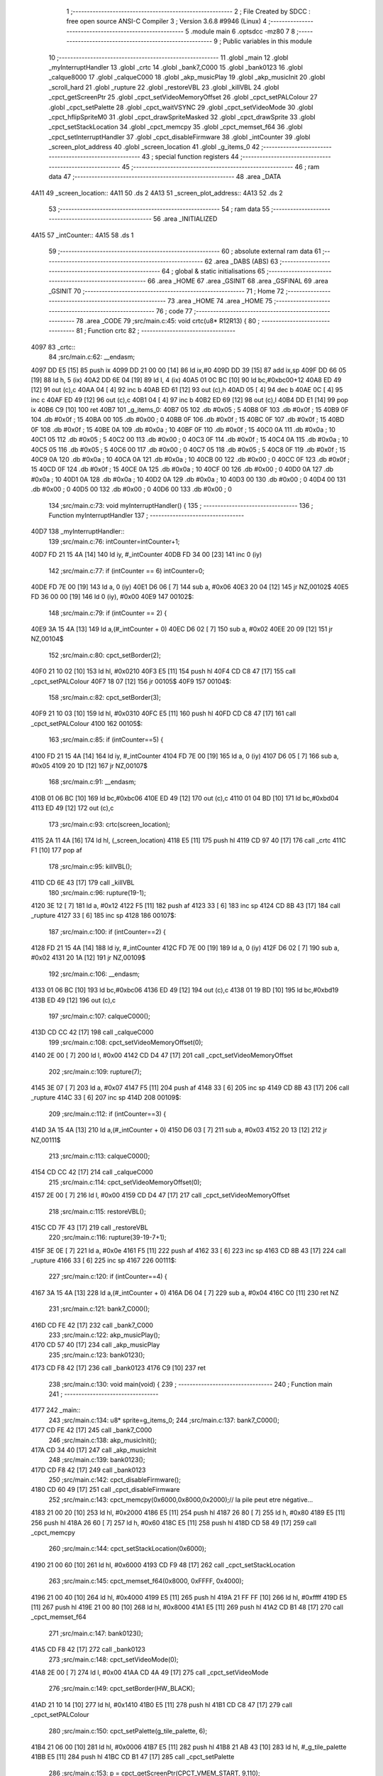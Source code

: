                               1 ;--------------------------------------------------------
                              2 ; File Created by SDCC : free open source ANSI-C Compiler
                              3 ; Version 3.6.8 #9946 (Linux)
                              4 ;--------------------------------------------------------
                              5 	.module main
                              6 	.optsdcc -mz80
                              7 	
                              8 ;--------------------------------------------------------
                              9 ; Public variables in this module
                             10 ;--------------------------------------------------------
                             11 	.globl _main
                             12 	.globl _myInterruptHandler
                             13 	.globl _crtc
                             14 	.globl _bank7_C000
                             15 	.globl _bank0123
                             16 	.globl _calque8000
                             17 	.globl _calqueC000
                             18 	.globl _akp_musicPlay
                             19 	.globl _akp_musicInit
                             20 	.globl _scroll_hard
                             21 	.globl _rupture
                             22 	.globl _restoreVBL
                             23 	.globl _killVBL
                             24 	.globl _cpct_getScreenPtr
                             25 	.globl _cpct_setVideoMemoryOffset
                             26 	.globl _cpct_setPALColour
                             27 	.globl _cpct_setPalette
                             28 	.globl _cpct_waitVSYNC
                             29 	.globl _cpct_setVideoMode
                             30 	.globl _cpct_hflipSpriteM0
                             31 	.globl _cpct_drawSpriteMasked
                             32 	.globl _cpct_drawSprite
                             33 	.globl _cpct_setStackLocation
                             34 	.globl _cpct_memcpy
                             35 	.globl _cpct_memset_f64
                             36 	.globl _cpct_setInterruptHandler
                             37 	.globl _cpct_disableFirmware
                             38 	.globl _intCounter
                             39 	.globl _screen_plot_address
                             40 	.globl _screen_location
                             41 	.globl _g_items_0
                             42 ;--------------------------------------------------------
                             43 ; special function registers
                             44 ;--------------------------------------------------------
                             45 ;--------------------------------------------------------
                             46 ; ram data
                             47 ;--------------------------------------------------------
                             48 	.area _DATA
   4A11                      49 _screen_location::
   4A11                      50 	.ds 2
   4A13                      51 _screen_plot_address::
   4A13                      52 	.ds 2
                             53 ;--------------------------------------------------------
                             54 ; ram data
                             55 ;--------------------------------------------------------
                             56 	.area _INITIALIZED
   4A15                      57 _intCounter::
   4A15                      58 	.ds 1
                             59 ;--------------------------------------------------------
                             60 ; absolute external ram data
                             61 ;--------------------------------------------------------
                             62 	.area _DABS (ABS)
                             63 ;--------------------------------------------------------
                             64 ; global & static initialisations
                             65 ;--------------------------------------------------------
                             66 	.area _HOME
                             67 	.area _GSINIT
                             68 	.area _GSFINAL
                             69 	.area _GSINIT
                             70 ;--------------------------------------------------------
                             71 ; Home
                             72 ;--------------------------------------------------------
                             73 	.area _HOME
                             74 	.area _HOME
                             75 ;--------------------------------------------------------
                             76 ; code
                             77 ;--------------------------------------------------------
                             78 	.area _CODE
                             79 ;src/main.c:45: void crtc(u8* R12R13) {
                             80 ;	---------------------------------
                             81 ; Function crtc
                             82 ; ---------------------------------
   4097                      83 _crtc::
                             84 ;src/main.c:62: __endasm;
   4097 DD E5         [15]   85 	push	ix
   4099 DD 21 00 00   [14]   86 	ld	ix,#0
   409D DD 39         [15]   87 	add	ix,sp
   409F DD 66 05      [19]   88 	ld	h, 5 (ix)
   40A2 DD 6E 04      [19]   89 	ld	l, 4 (ix)
   40A5 01 0C BC      [10]   90 	ld	bc,#0xbc00+12
   40A8 ED 49         [12]   91 	out	(c),c
   40AA 04            [ 4]   92 	inc	b
   40AB ED 61         [12]   93 	out	(c),h
   40AD 05            [ 4]   94 	dec	b
   40AE 0C            [ 4]   95 	inc	c
   40AF ED 49         [12]   96 	out	(c),c
   40B1 04            [ 4]   97 	inc	b
   40B2 ED 69         [12]   98 	out	(c),l
   40B4 DD E1         [14]   99 	pop	ix
   40B6 C9            [10]  100 	ret
   40B7                     101 _g_items_0:
   40B7 05                  102 	.db #0x05	; 5
   40B8 0F                  103 	.db #0x0f	; 15
   40B9 0F                  104 	.db #0x0f	; 15
   40BA 00                  105 	.db #0x00	; 0
   40BB 0F                  106 	.db #0x0f	; 15
   40BC 0F                  107 	.db #0x0f	; 15
   40BD 0F                  108 	.db #0x0f	; 15
   40BE 0A                  109 	.db #0x0a	; 10
   40BF 0F                  110 	.db #0x0f	; 15
   40C0 0A                  111 	.db #0x0a	; 10
   40C1 05                  112 	.db #0x05	; 5
   40C2 00                  113 	.db #0x00	; 0
   40C3 0F                  114 	.db #0x0f	; 15
   40C4 0A                  115 	.db #0x0a	; 10
   40C5 05                  116 	.db #0x05	; 5
   40C6 00                  117 	.db #0x00	; 0
   40C7 05                  118 	.db #0x05	; 5
   40C8 0F                  119 	.db #0x0f	; 15
   40C9 0A                  120 	.db #0x0a	; 10
   40CA 0A                  121 	.db #0x0a	; 10
   40CB 00                  122 	.db #0x00	; 0
   40CC 0F                  123 	.db #0x0f	; 15
   40CD 0F                  124 	.db #0x0f	; 15
   40CE 0A                  125 	.db #0x0a	; 10
   40CF 00                  126 	.db #0x00	; 0
   40D0 0A                  127 	.db #0x0a	; 10
   40D1 0A                  128 	.db #0x0a	; 10
   40D2 0A                  129 	.db #0x0a	; 10
   40D3 00                  130 	.db #0x00	; 0
   40D4 00                  131 	.db #0x00	; 0
   40D5 00                  132 	.db #0x00	; 0
   40D6 00                  133 	.db #0x00	; 0
                            134 ;src/main.c:73: void myInterruptHandler() {
                            135 ;	---------------------------------
                            136 ; Function myInterruptHandler
                            137 ; ---------------------------------
   40D7                     138 _myInterruptHandler::
                            139 ;src/main.c:76: intCounter=intCounter+1;
   40D7 FD 21 15 4A   [14]  140 	ld	iy, #_intCounter
   40DB FD 34 00      [23]  141 	inc	0 (iy)
                            142 ;src/main.c:77: if (intCounter == 6) intCounter=0;
   40DE FD 7E 00      [19]  143 	ld	a, 0 (iy)
   40E1 D6 06         [ 7]  144 	sub	a, #0x06
   40E3 20 04         [12]  145 	jr	NZ,00102$
   40E5 FD 36 00 00   [19]  146 	ld	0 (iy), #0x00
   40E9                     147 00102$:
                            148 ;src/main.c:79: if (intCounter == 2) {
   40E9 3A 15 4A      [13]  149 	ld	a,(#_intCounter + 0)
   40EC D6 02         [ 7]  150 	sub	a, #0x02
   40EE 20 09         [12]  151 	jr	NZ,00104$
                            152 ;src/main.c:80: cpct_setBorder(2);
   40F0 21 10 02      [10]  153 	ld	hl, #0x0210
   40F3 E5            [11]  154 	push	hl
   40F4 CD C8 47      [17]  155 	call	_cpct_setPALColour
   40F7 18 07         [12]  156 	jr	00105$
   40F9                     157 00104$:
                            158 ;src/main.c:82: cpct_setBorder(3);
   40F9 21 10 03      [10]  159 	ld	hl, #0x0310
   40FC E5            [11]  160 	push	hl
   40FD CD C8 47      [17]  161 	call	_cpct_setPALColour
   4100                     162 00105$:
                            163 ;src/main.c:85: if (intCounter==5) {
   4100 FD 21 15 4A   [14]  164 	ld	iy, #_intCounter
   4104 FD 7E 00      [19]  165 	ld	a, 0 (iy)
   4107 D6 05         [ 7]  166 	sub	a, #0x05
   4109 20 1D         [12]  167 	jr	NZ,00107$
                            168 ;src/main.c:91: __endasm;
   410B 01 06 BC      [10]  169 	ld	bc,#0xbc06
   410E ED 49         [12]  170 	out	(c),c
   4110 01 04 BD      [10]  171 	ld	bc,#0xbd04
   4113 ED 49         [12]  172 	out	(c),c
                            173 ;src/main.c:93: crtc(screen_location);
   4115 2A 11 4A      [16]  174 	ld	hl, (_screen_location)
   4118 E5            [11]  175 	push	hl
   4119 CD 97 40      [17]  176 	call	_crtc
   411C F1            [10]  177 	pop	af
                            178 ;src/main.c:95: killVBL();
   411D CD 6E 43      [17]  179 	call	_killVBL
                            180 ;src/main.c:96: rupture(19-1);
   4120 3E 12         [ 7]  181 	ld	a, #0x12
   4122 F5            [11]  182 	push	af
   4123 33            [ 6]  183 	inc	sp
   4124 CD 8B 43      [17]  184 	call	_rupture
   4127 33            [ 6]  185 	inc	sp
   4128                     186 00107$:
                            187 ;src/main.c:100: if (intCounter==2) {
   4128 FD 21 15 4A   [14]  188 	ld	iy, #_intCounter
   412C FD 7E 00      [19]  189 	ld	a, 0 (iy)
   412F D6 02         [ 7]  190 	sub	a, #0x02
   4131 20 1A         [12]  191 	jr	NZ,00109$
                            192 ;src/main.c:106: __endasm;
   4133 01 06 BC      [10]  193 	ld	bc,#0xbc06
   4136 ED 49         [12]  194 	out	(c),c
   4138 01 19 BD      [10]  195 	ld	bc,#0xbd19
   413B ED 49         [12]  196 	out	(c),c
                            197 ;src/main.c:107: calqueC000();
   413D CD CC 42      [17]  198 	call	_calqueC000
                            199 ;src/main.c:108: cpct_setVideoMemoryOffset(0);
   4140 2E 00         [ 7]  200 	ld	l, #0x00
   4142 CD D4 47      [17]  201 	call	_cpct_setVideoMemoryOffset
                            202 ;src/main.c:109: rupture(7);
   4145 3E 07         [ 7]  203 	ld	a, #0x07
   4147 F5            [11]  204 	push	af
   4148 33            [ 6]  205 	inc	sp
   4149 CD 8B 43      [17]  206 	call	_rupture
   414C 33            [ 6]  207 	inc	sp
   414D                     208 00109$:
                            209 ;src/main.c:112: if (intCounter==3) {
   414D 3A 15 4A      [13]  210 	ld	a,(#_intCounter + 0)
   4150 D6 03         [ 7]  211 	sub	a, #0x03
   4152 20 13         [12]  212 	jr	NZ,00111$
                            213 ;src/main.c:113: calqueC000();
   4154 CD CC 42      [17]  214 	call	_calqueC000
                            215 ;src/main.c:114: cpct_setVideoMemoryOffset(0);
   4157 2E 00         [ 7]  216 	ld	l, #0x00
   4159 CD D4 47      [17]  217 	call	_cpct_setVideoMemoryOffset
                            218 ;src/main.c:115: restoreVBL();
   415C CD 7F 43      [17]  219 	call	_restoreVBL
                            220 ;src/main.c:116: rupture(39-19-7+1);
   415F 3E 0E         [ 7]  221 	ld	a, #0x0e
   4161 F5            [11]  222 	push	af
   4162 33            [ 6]  223 	inc	sp
   4163 CD 8B 43      [17]  224 	call	_rupture
   4166 33            [ 6]  225 	inc	sp
   4167                     226 00111$:
                            227 ;src/main.c:120: if (intCounter==4) {
   4167 3A 15 4A      [13]  228 	ld	a,(#_intCounter + 0)
   416A D6 04         [ 7]  229 	sub	a, #0x04
   416C C0            [11]  230 	ret	NZ
                            231 ;src/main.c:121: bank7_C000();
   416D CD FE 42      [17]  232 	call	_bank7_C000
                            233 ;src/main.c:122: akp_musicPlay();
   4170 CD 57 40      [17]  234 	call	_akp_musicPlay
                            235 ;src/main.c:123: bank0123();
   4173 CD F8 42      [17]  236 	call	_bank0123
   4176 C9            [10]  237 	ret
                            238 ;src/main.c:130: void main(void) {
                            239 ;	---------------------------------
                            240 ; Function main
                            241 ; ---------------------------------
   4177                     242 _main::
                            243 ;src/main.c:134: u8* sprite=g_items_0;
                            244 ;src/main.c:137: bank7_C000();
   4177 CD FE 42      [17]  245 	call	_bank7_C000
                            246 ;src/main.c:138: akp_musicInit();
   417A CD 34 40      [17]  247 	call	_akp_musicInit
                            248 ;src/main.c:139: bank0123();
   417D CD F8 42      [17]  249 	call	_bank0123
                            250 ;src/main.c:142: cpct_disableFirmware();
   4180 CD 60 49      [17]  251 	call	_cpct_disableFirmware
                            252 ;src/main.c:143: cpct_memcpy(0x6000,0x8000,0x2000);// la pile peut etre négative...
   4183 21 00 20      [10]  253 	ld	hl, #0x2000
   4186 E5            [11]  254 	push	hl
   4187 26 80         [ 7]  255 	ld	h, #0x80
   4189 E5            [11]  256 	push	hl
   418A 26 60         [ 7]  257 	ld	h, #0x60
   418C E5            [11]  258 	push	hl
   418D CD 58 49      [17]  259 	call	_cpct_memcpy
                            260 ;src/main.c:144: cpct_setStackLocation(0x6000);
   4190 21 00 60      [10]  261 	ld	hl, #0x6000
   4193 CD F9 48      [17]  262 	call	_cpct_setStackLocation
                            263 ;src/main.c:145: cpct_memset_f64(0x8000, 0xFFFF, 0x4000);
   4196 21 00 40      [10]  264 	ld	hl, #0x4000
   4199 E5            [11]  265 	push	hl
   419A 21 FF FF      [10]  266 	ld	hl, #0xffff
   419D E5            [11]  267 	push	hl
   419E 21 00 80      [10]  268 	ld	hl, #0x8000
   41A1 E5            [11]  269 	push	hl
   41A2 CD B1 48      [17]  270 	call	_cpct_memset_f64
                            271 ;src/main.c:147: bank0123();
   41A5 CD F8 42      [17]  272 	call	_bank0123
                            273 ;src/main.c:148: cpct_setVideoMode(0);
   41A8 2E 00         [ 7]  274 	ld	l, #0x00
   41AA CD 4A 49      [17]  275 	call	_cpct_setVideoMode
                            276 ;src/main.c:149: cpct_setBorder(HW_BLACK);
   41AD 21 10 14      [10]  277 	ld	hl, #0x1410
   41B0 E5            [11]  278 	push	hl
   41B1 CD C8 47      [17]  279 	call	_cpct_setPALColour
                            280 ;src/main.c:150: cpct_setPalette(g_tile_palette, 6);
   41B4 21 06 00      [10]  281 	ld	hl, #0x0006
   41B7 E5            [11]  282 	push	hl
   41B8 21 AB 43      [10]  283 	ld	hl, #_g_tile_palette
   41BB E5            [11]  284 	push	hl
   41BC CD B1 47      [17]  285 	call	_cpct_setPalette
                            286 ;src/main.c:153: p = cpct_getScreenPtr(CPCT_VMEM_START, 9,110);
   41BF 21 09 6E      [10]  287 	ld	hl, #0x6e09
   41C2 E5            [11]  288 	push	hl
   41C3 21 00 C0      [10]  289 	ld	hl, #0xc000
   41C6 E5            [11]  290 	push	hl
   41C7 CD 88 49      [17]  291 	call	_cpct_getScreenPtr
                            292 ;src/main.c:154: cpct_hflipSpriteM0(4, 8, sprite);
   41CA 01 B7 40      [10]  293 	ld	bc, #_g_items_0
   41CD E5            [11]  294 	push	hl
   41CE C5            [11]  295 	push	bc
   41CF C5            [11]  296 	push	bc
   41D0 11 04 08      [10]  297 	ld	de, #0x0804
   41D3 D5            [11]  298 	push	de
   41D4 CD FE 48      [17]  299 	call	_cpct_hflipSpriteM0
   41D7 C1            [10]  300 	pop	bc
   41D8 E1            [10]  301 	pop	hl
                            302 ;src/main.c:155: cpct_drawSprite(sprite, p, 4, 8);
   41D9 11 04 08      [10]  303 	ld	de, #0x0804
   41DC D5            [11]  304 	push	de
   41DD E5            [11]  305 	push	hl
   41DE C5            [11]  306 	push	bc
   41DF CD DD 47      [17]  307 	call	_cpct_drawSprite
                            308 ;src/main.c:158: p = cpct_getScreenPtr(CPCT_VMEM_START, 10,96);
   41E2 21 0A 60      [10]  309 	ld	hl, #0x600a
   41E5 E5            [11]  310 	push	hl
   41E6 21 00 C0      [10]  311 	ld	hl, #0xc000
   41E9 E5            [11]  312 	push	hl
   41EA CD 88 49      [17]  313 	call	_cpct_getScreenPtr
                            314 ;src/main.c:159: cpct_drawSpriteMasked(g_tile_schtroumpf, p, G_TILE_SCHTROUMPF_W, G_TILE_SCHTROUMPF_H);
   41ED 01 B1 43      [10]  315 	ld	bc, #_g_tile_schtroumpf+0
   41F0 11 10 20      [10]  316 	ld	de, #0x2010
   41F3 D5            [11]  317 	push	de
   41F4 E5            [11]  318 	push	hl
   41F5 C5            [11]  319 	push	bc
   41F6 CD 82 48      [17]  320 	call	_cpct_drawSpriteMasked
                            321 ;src/main.c:164: calque8000();
   41F9 CD D7 42      [17]  322 	call	_calque8000
                            323 ;src/main.c:166: screen_location=(u8 *)(0x2000);
   41FC 21 00 20      [10]  324 	ld	hl, #0x2000
   41FF 22 11 4A      [16]  325 	ld	(_screen_location), hl
                            326 ;src/main.c:167: screen_plot_address=(u8 *)(0x8000+80-2);
   4202 21 4E 80      [10]  327 	ld	hl, #0x804e
   4205 22 13 4A      [16]  328 	ld	(_screen_plot_address), hl
                            329 ;src/main.c:169: cpct_setInterruptHandler(myInterruptHandler);
   4208 21 D7 40      [10]  330 	ld	hl, #_myInterruptHandler
   420B CD A8 49      [17]  331 	call	_cpct_setInterruptHandler
                            332 ;src/main.c:172: while (1) {
   420E 01 00 00      [10]  333 	ld	bc, #0x0000
   4211                     334 00102$:
                            335 ;src/main.c:173: cpct_waitVSYNC();
   4211 C5            [11]  336 	push	bc
   4212 CD 42 49      [17]  337 	call	_cpct_waitVSYNC
   4215 C1            [10]  338 	pop	bc
                            339 ;src/main.c:175: screen_location++;
   4216 FD 21 11 4A   [14]  340 	ld	iy, #_screen_location
   421A FD 34 00      [23]  341 	inc	0 (iy)
   421D 20 03         [12]  342 	jr	NZ,00110$
   421F FD 34 01      [23]  343 	inc	1 (iy)
   4222                     344 00110$:
                            345 ;src/main.c:176: screen_location=(u8 *)(((u16)screen_location) & 0x23FF);
   4222 2A 11 4A      [16]  346 	ld	hl, (_screen_location)
   4225 7C            [ 4]  347 	ld	a, h
   4226 E6 23         [ 7]  348 	and	a, #0x23
   4228 67            [ 4]  349 	ld	h, a
   4229 22 11 4A      [16]  350 	ld	(_screen_location), hl
                            351 ;src/main.c:177: screen_plot_address+=2;
   422C 21 13 4A      [10]  352 	ld	hl, #_screen_plot_address
   422F 7E            [ 7]  353 	ld	a, (hl)
   4230 C6 02         [ 7]  354 	add	a, #0x02
   4232 77            [ 7]  355 	ld	(hl), a
   4233 23            [ 6]  356 	inc	hl
   4234 7E            [ 7]  357 	ld	a, (hl)
   4235 CE 00         [ 7]  358 	adc	a, #0x00
   4237 77            [ 7]  359 	ld	(hl), a
                            360 ;src/main.c:178: screen_plot_address=(u8 *)(((u16)screen_plot_address) & 0x87FF);
   4238 2A 13 4A      [16]  361 	ld	hl, (_screen_plot_address)
   423B 7C            [ 4]  362 	ld	a, h
   423C E6 87         [ 7]  363 	and	a, #0x87
   423E 67            [ 4]  364 	ld	h, a
   423F 22 13 4A      [16]  365 	ld	(_screen_plot_address), hl
                            366 ;src/main.c:184: scroll_hard(t,screen_plot_address);
   4242 C5            [11]  367 	push	bc
   4243 2A 13 4A      [16]  368 	ld	hl, (_screen_plot_address)
   4246 E5            [11]  369 	push	hl
   4247 C5            [11]  370 	push	bc
   4248 CD 48 03      [17]  371 	call	_scroll_hard
   424B F1            [10]  372 	pop	af
   424C F1            [10]  373 	pop	af
   424D C1            [10]  374 	pop	bc
                            375 ;src/main.c:186: t=t+1;
   424E 03            [ 6]  376 	inc	bc
   424F 18 C0         [12]  377 	jr	00102$
                            378 	.area _CODE
                            379 	.area _INITIALIZER
   4A1C                     380 __xinit__intCounter:
   4A1C 00                  381 	.db #0x00	; 0
                            382 	.area _CABS (ABS)
